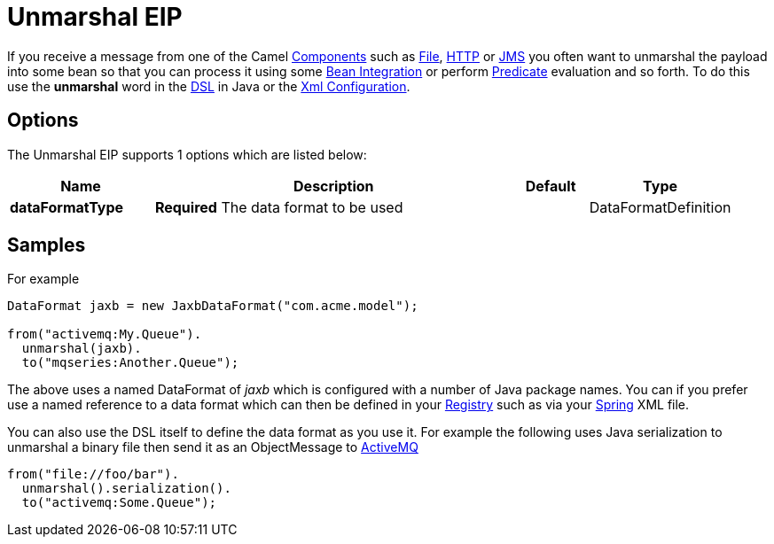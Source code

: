 [[unmarshal-eip]]
= Unmarshal EIP

If you receive a message from one of the Camel xref:components::index.adoc[Components] such as xref:components::file-component.adoc[File], xref:components::http-component.adoc[HTTP] or xref:components::jms-component.adoc[JMS] you often want to unmarshal the payload into some bean so that you can process it using some xref:ROOT:bean-integration.adoc[Bean Integration] or perform xref:ROOT:predicate.adoc[Predicate] evaluation and so forth. To do this use the *unmarshal* word in the xref:ROOT:dsl.adoc[DSL] in Java or the xref:ROOT:xml-configuration.adoc[Xml Configuration].

== Options

// eip options: START
The Unmarshal EIP supports 1 options which are listed below:

[width="100%",cols="2,5,^1,2",options="header"]
|===
| Name | Description | Default | Type
| *dataFormatType* | *Required* The data format to be used |  | DataFormatDefinition
|===
// eip options: END

== Samples

For example

[source,java]
----
DataFormat jaxb = new JaxbDataFormat("com.acme.model");

from("activemq:My.Queue").
  unmarshal(jaxb).
  to("mqseries:Another.Queue");
----

The above uses a named DataFormat of _jaxb_ which is configured with a number of Java package names. You can if you prefer use a named reference to a data format which can then be defined in your xref:ROOT:registry.adoc[Registry] such as via your xref:components::spring.adoc[Spring] XML file.

You can also use the DSL itself to define the data format as you use it.
For example the following uses Java serialization to unmarshal a binary
file then send it as an ObjectMessage to xref:components::activemq-component.adoc[ActiveMQ]

[source,java]
----
from("file://foo/bar").
  unmarshal().serialization().
  to("activemq:Some.Queue");
----

